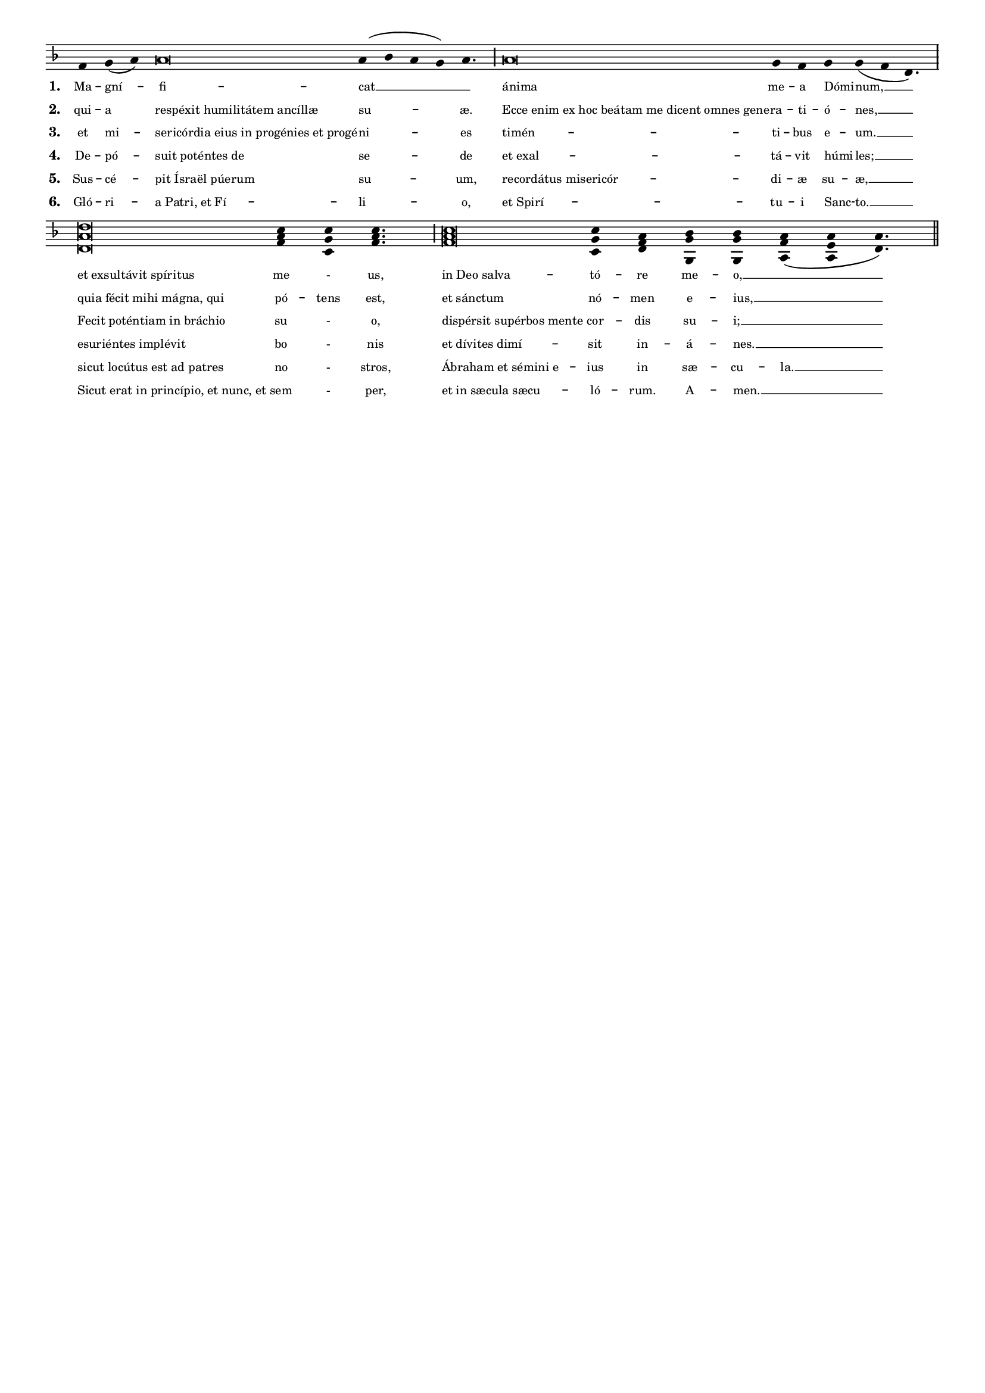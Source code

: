\version "2.19.64"

intone = {
  \once \override LyricText.self-alignment-X = #-1
}

quarterBar = {
  \once \override BreathingSign.stencil = #ly:breathing-sign::divisio-minima
  \once \override BreathingSign.Y-offset = #0
  \breathe
}

halfBar = {
  \once \override BreathingSign.stencil = #ly:breathing-sign::divisio-maior
  \once \override BreathingSign.Y-offset = #0
  \breathe
}

fullBar = {
  \once \override BreathingSign.stencil = #ly:breathing-sign::divisio-maxima
  \once \override BreathingSign.Y-offset = #0
  \breathe
}

doubleBar = {
  \once \override BreathingSign.stencil = #ly:breathing-sign::finalis
  \once \override BreathingSign.Y-offset = #0
  \breathe
}

chant = \relative c' {
  \key d \minor
  f g( a) a\breve a4( bes a g) a4. \halfBar
  a\breve g4 f g g( f d4.) \fullBar
  \break
  <d a' d>\breve <f a c>4 <c g' c> <f a c>4. \halfBar
  <f a c>\breve <c g' c>4 <d f a> <g, g' bes> <g g' bes> <a f' a>( <a e' a> <d a'>4.) \doubleBar
}

verseA = \lyricmode {
  Ma -- gní -- fi -- cat __ _
  \intone ánima me -- a \intone Dómi -- num, __
  \intone "et exsultávit spíritus" me - us,
  \intone "in Deo salva" -- tó -- re me -- o, __ _
}

verseB = \lyricmode {
  qui -- a \intone "respéxit humilitátem ancíllæ" su -- æ.
  \intone "Ecce enim ex hoc beátam me dicent omnes gene" -- ra -- ti -- \intone ó -- nes, __
  \intone "quia fécit mihi mágna, qui" pó -- tens est,
  \intone "et sánctum" nó -- men e -- ius, __ _
}

verseC = \lyricmode {
  et mi -- \intone "sericórdia eius in progénies et progé" -- ni -- es
  \intone "timén" -- ti -- bus \intone e -- um. __
  \intone "Fecit poténtiam in bráchio" su - o,
  \intone "dispérsit supérbos mente" cor -- dis su -- i; __ _
}

verseD = \lyricmode {
  De -- pó -- \intone "suit poténtes de" se -- de
  \intone "et exal" -- tá -- vit \intone húmi -- les; __
  \intone "esuriéntes implévit" bo - nis
  \intone "et dívites dimí" -- sit in -- á -- nes. __ _
}

verseE = \lyricmode {
  Sus -- cé -- \intone "pit Ísraël púerum" su -- um,
  \intone "recordátus misericór" -- di -- æ su -- æ, __
  \intone "sicut locútus est ad patres" no - stros,
  \intone "Ábraham et sémini e" -- ius in sæ -- cu -- la. __
}

verseF = \lyricmode {
  Gló -- ri -- \intone "a Patri, et Fí" -- li -- o,
  \intone "et Spirí" -- tu -- i \intone Sanc -- to. __
  \intone "Sicut erat in princípio, et nunc, et" sem - per,
  \intone "et in sæcula sæcu" -- ló -- rum. A -- men. __ _
}

\paper {
  %#(set-paper-size "letter")

  %the following removes everything but the music for engraving as an EPS to include in other programs
  indent = #0
  line-width = 7.5\in
  oddFooterMarkup = ##f
  oddHeaderMarkup = ##f
  bookTitleMarkup = ##f
  scoreTitleMarkup = ##f
}

\header {
  title = "Magnificat"
  subtitle = "Fauxbourdons"
  composer = "Lc 1:46–55"
  tagline = ""
}

\score {
  \new Staff <<
    \new Voice = "melody" \chant
    \new Lyrics \lyricsto melody { \set stanza = #"1. " \verseA }
    \new Lyrics \lyricsto melody { \set stanza = #"2. " \verseB }
    \new Lyrics \lyricsto melody { \set stanza = #"3. " \verseC }
    \new Lyrics \lyricsto melody { \set stanza = #"4. " \verseD }
    \new Lyrics \lyricsto melody { \set stanza = #"5. " \verseE }
    \new Lyrics \lyricsto melody { \set stanza = #"6. " \verseF }
  >>
  \layout {
    indent = #0
    #(layout-set-staff-size 15)
    \context {
      \Score
      \override LyricText #'font-size = #-1
    }
    \context {
      \Staff
      \remove "Bar_engraver"
      \remove "Time_signature_engraver"
      \remove "Clef_engraver"
      \hide Stem
    }
  }
}


%\markup {
%  \vspace #3
%  \teeny
%  \fill-line {
%    \column {
%      \line { Magnificat anima mea Dominum, }
%      \line { et exsultavit spiritus meus, in Deo salvatore meo, }
%      \line { quia respexit humilitatem ancillæ suae. }
%      \line { Ecce enim ex hoc beatam me dicent omnes generationes, }
%      \line { quia fecit mihi magna, qui potens est, et sanctum nomen eius, }
%      \line { et misericordia eius in progenies et progenies timentibus eum. }
%      \line { Fecit potentiam in brachio suo, }
%      \line { dispersit superbos mente cordis sui; }
%      \line { deposuit potentes de sede }
%      \line { et exaltavit humiles; }
%      \line { esurientes implevit bonis }
%      \line { et divites dimisit inanes. }
%      \line { Suscepit Israel puerum suum, }
%      \line { recordatus misericordiæ, }
%      \line { sicut locutus est ad patres nostros, }
%      \line { Abraham et semini eius in sæcula. }
%      \line { Gloria Patri, et Filio, et Spiritui Sancto. }
%      \line { Sicut erat in principio, et nunc, et semper, et in sæcula sæculorum. Amen. }
%    }
%    \hspace #2
%    \column \italic {
%      \line { My soul proclaims the greatness of the Lord, }
%      \line { and my spirit rejoices in God my Savior }
%      \line { for he has looked with favor on his lowly servant. }
%      \line { From this day all generations will call me blessed: }
%      \line { The Almighty has done great things for me, and holy is his Name. }
%      \line { He has mercy on those who fear him in every generation. }
%      \line { He has shown the strength of his arm, }
%      \line { he has scattered the proud in their conceit. }
%      \line { He has cast down the mighty from their thrones, }
%      \line { and has lifted up the lowly. }
%      \line { He has filled the hungry with good things, }
%      \line { and the rich he has sent away empty. }
%      \line { He has come to the help of his servant Israel }
%      \line { for he has remembered his promise of mercy, }
%      \line { the promise he made to our fathers, }
%      \line { to Abraham and his children for ever. }
%      \line { Glory to the Father, and to the Son, and to the Holy Spirit: }
%      \line { as it was in the beginning, is now, and will be forever. Amen. }
%    }
%  }
%}
